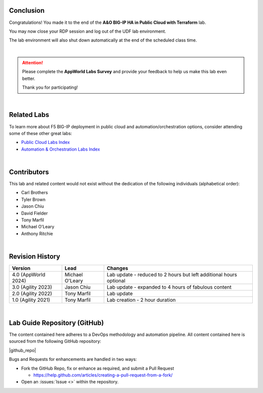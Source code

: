 Conclusion
================================================================================

Congratulations! You made it to the end of the **A&O BIG-IP HA in Public Cloud with Terraform** lab.

You may now close your RDP session and log out of the UDF lab environment.

The lab environment will also shut down automatically at the end of the scheduled class time.

|

.. attention::

   Please complete the **AppWorld Labs Survey** and provide your feedback to help us make this lab even better.

   Thank you for participating!

|

Related Labs
================================================================================

To learn more about F5 BIG-IP deployment in public cloud and automation/orchestration options, consider attending some
of these other great labs:

- `Public Cloud Labs Index <https://clouddocs.f5.com/training/community/public-cloud/html/>`_
- `Automation & Orchestration Labs Index <https://clouddocs.f5.com/training/community/automation/html/>`_

|

Contributors
================================================================================

This lab and related content would not exist without the dedication of the following individuals (alphabetical order):

- Carl Brothers
- Tyler Brown
- Jason Chiu
- David Fielder
- Tony Marfil
- Michael O'Leary
- Anthony Ritchie

|

Revision History
================================================================================

.. list-table::
   :header-rows: 0
   :widths: auto

   * - **Version**
     - **Lead**
     - **Changes**
   * - 4.0 (AppWorld 2024)
     - Michael O'Leary
     - Lab update - reduced to 2 hours but left additional hours optional
   * - 3.0 (Agility 2023)
     - Jason Chiu
     - Lab update - expanded to 4 hours of fabulous content
   * - 2.0 (Agility 2022)
     - Tony Marfil
     - Lab update
   * - 1.0 (Agility 2021)
     - Tony Marfil
     - Lab creation - 2 hour duration

|

Lab Guide Repository (GitHub)
================================================================================
The content contained here adheres to a DevOps methodology and
automation pipeline.  All content contained here is sourced from the
following GitHub repository:


|github_repo|

Bugs and Requests for enhancements are handled in two ways:

-  Fork the GitHub Repo, fix or enhance as required, and submit a Pull Request

   - https://help.github.com/articles/creating-a-pull-request-from-a-fork/

-  Open an :issues:`Issue <>` within the repository.

